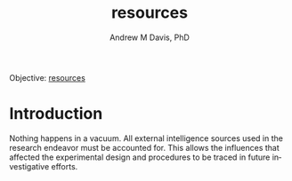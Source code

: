 #+OPTIONS: ':nil *:t -:t ::t <:t H:3 \n:nil ^:t arch:headline
#+OPTIONS: author:t broken-links:nil c:nil creator:nil
#+OPTIONS: d:(not "LOGBOOK") date:t e:t email:nil f:t inline:t num:nil
#+OPTIONS: p:nil pri:nil prop:nil stat:t tags:t tasks:t tex:t
#+OPTIONS: timestamp:t title:t toc:t todo:t |:t
#+TITLE: resources
#+AUTHOR: Andrew M Davis, PhD
#+EMAIL: @reconmater:matrix.org
#+LANGUAGE: en
#+SELECT_TAGS: export
#+EXCLUDE_TAGS: noexport
#+CREATOR: Emacs 26.1 (Org mode 9.1.13)
#+FILETAGS: 気, ki, comp, repo, res
Objective: [[https://en.wikipedia.org/wiki/Resource][resources]]
* Introduction
Nothing happens in a vacuum. All external intelligence sources used in
the research endeavor must be accounted for. This allows the
influences that affected the experimental design and procedures to be
traced in future investigative efforts.
